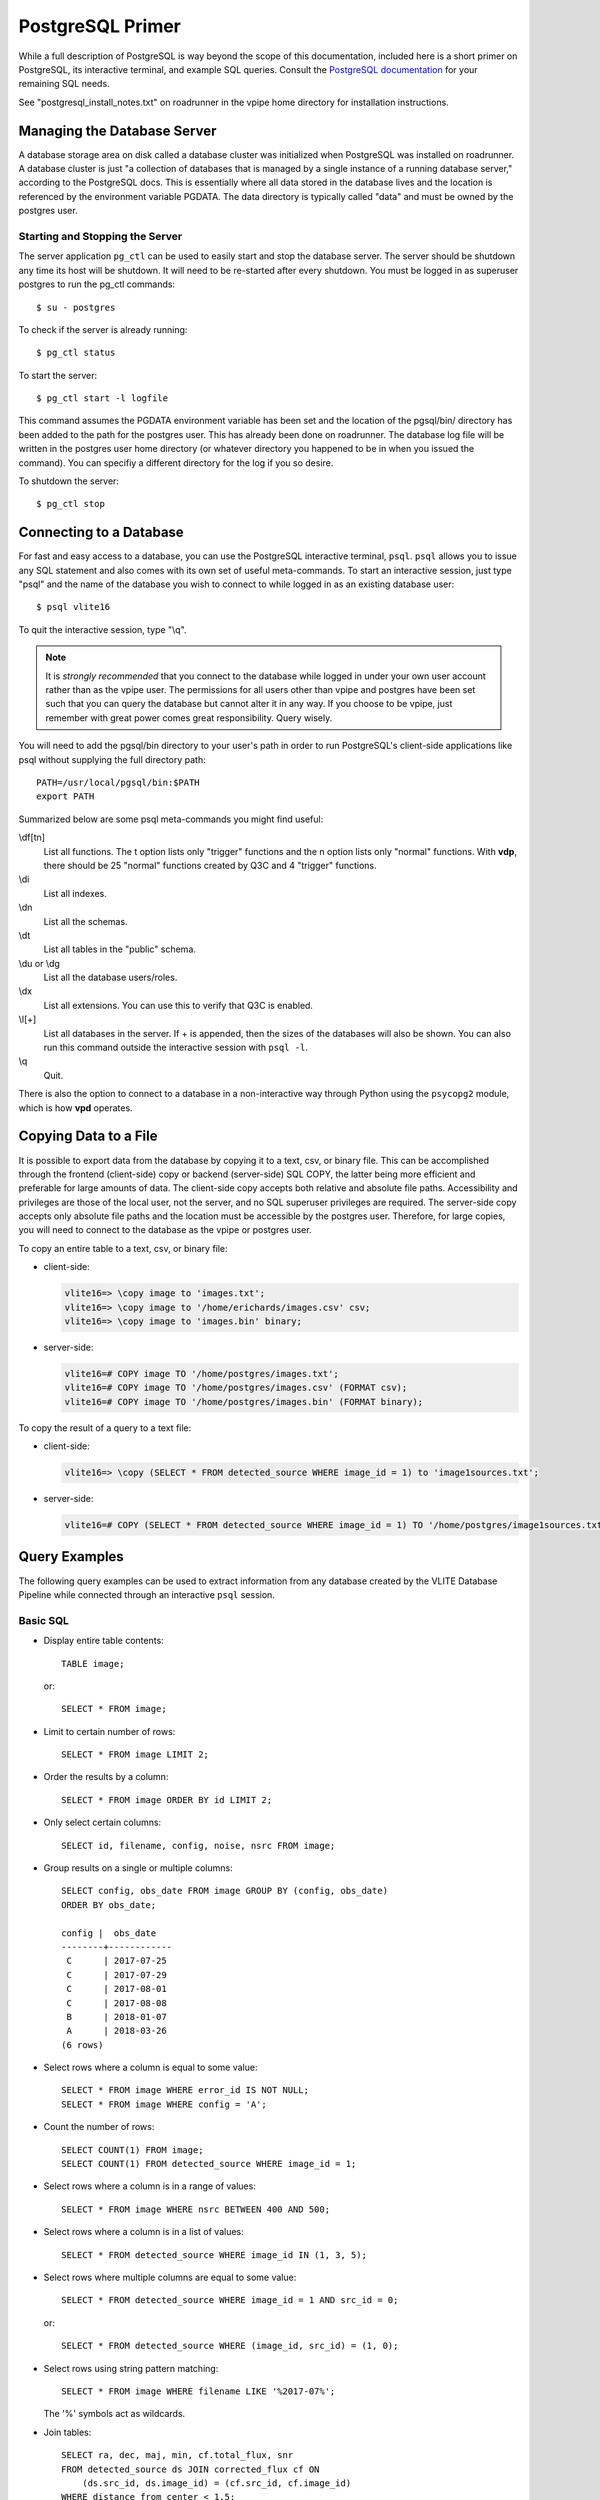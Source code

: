.. _postgresql:

PostgreSQL Primer
=================
While a full description of PostgreSQL is way beyond the
scope of this documentation, included here is a short
primer on PostgreSQL, its interactive terminal, and
example SQL queries. Consult the `PostgreSQL documentation
<https://www.postgresql.org/docs/10/static/index.html>`_
for your remaining SQL needs.

See "postgresql_install_notes.txt" on roadrunner in
the vpipe home directory for installation instructions.

.. _server:

Managing the Database Server
----------------------------
A database storage area on disk called a database cluster
was initialized when PostgreSQL was installed on roadrunner.
A database cluster is just "a collection of databases that is
managed by a single instance of a running database server,"
according to the PostgreSQL docs. This is essentially where
all data stored in the database lives and the location is
referenced by the environment variable PGDATA. The data directory
is typically called "data" and must be owned by the
postgres user.

Starting and Stopping the Server
^^^^^^^^^^^^^^^^^^^^^^^^^^^^^^^^
The server application ``pg_ctl`` can be used to easily start
and stop the database server. The server should be shutdown
any time its host will be shutdown. It will need to be re-started
after every shutdown. You must be logged in as superuser
postgres to run the pg_ctl commands::

  $ su - postgres

To check if the server is already running::
  
  $ pg_ctl status

To start the server::
  
  $ pg_ctl start -l logfile

This command assumes the PGDATA environment variable has been set
and the location of the pgsql/bin/ directory has been added to the path
for the postgres user. This has already been done on roadrunner.
The database log file will be written in the postgres user home directory
(or whatever directory you happened to be in when you issued the command).
You can specifiy a different directory for the log if you so desire.

To shutdown the server::

  $ pg_ctl stop


.. _psql:

Connecting to a Database
------------------------
For fast and easy access to a database, you can use the
PostgreSQL interactive terminal, ``psql``. ``psql`` allows
you to issue any SQL statement and also comes with its
own set of useful meta-commands. To start an interactive
session, just type "psql" and the name of the database
you wish to connect to while logged in as an existing
database user::

  $ psql vlite16

To quit the interactive session, type "\\q".

.. note:: It is *strongly recommended* that you connect
	  to the database while logged in under your
	  own user account rather than as the vpipe user.
	  The permissions for all users other than vpipe and
	  postgres have been set such that you can query the
	  database but cannot alter it in any way. If you
	  choose to be vpipe, just remember with great
	  power comes great responsibility. Query wisely.

You will need to add the pgsql/bin directory to your user's
path in order to run PostgreSQL's client-side applications
like psql without supplying the full directory path::

  PATH=/usr/local/pgsql/bin:$PATH
  export PATH

Summarized below are some psql meta-commands you might find useful:

\\df[tn]
  List all functions. The t option lists only "trigger"
  functions and the n option lists only "normal"
  functions. With **vdp**, there should be 25 "normal"
  functions created by Q3C and 4 "trigger" functions.

\\di
  List all indexes.

\\dn
  List all the schemas.

\\dt
  List all tables in the "public" schema.

\\du or \\dg
  List all the database users/roles.

\\dx
  List all extensions. You can use this to verify
  that Q3C is enabled.

\\l[+]
  List all databases in the server. If + is appended, then
  the sizes of the databases will also be shown. You
  can also run this command outside the interactive
  session with ``psql -l``.

\\q
  Quit.

There is also the option to connect to a database in a
non-interactive way through Python using the ``psycopg2``
module, which is how **vpd** operates.

Copying Data to a File
----------------------
It is possible to export data from the database by
copying it to a text, csv, or binary file. This can be accomplished
through the frontend (client-side) \copy or backend (server-side)
SQL COPY, the latter being more efficient and preferable
for large amounts of data. The client-side copy accepts both
relative and absolute file paths. Accessibility and privileges
are those of the local user, not the server, and no SQL superuser
privileges are required. The server-side copy accepts only absolute
file paths and the location must be accessible by the postgres user.
Therefore, for large copies, you will need to connect to the database
as the vpipe or postgres user.

To copy an entire table to a text, csv, or binary file:

- client-side:

  .. code-block:: psql

	vlite16=> \copy image to 'images.txt';
	vlite16=> \copy image to '/home/erichards/images.csv' csv;
	vlite16=> \copy image to 'images.bin' binary;

- server-side:

  .. code-block:: sql

	vlite16=# COPY image TO '/home/postgres/images.txt';
	vlite16=# COPY image TO '/home/postgres/images.csv' (FORMAT csv);
	vlite16=# COPY image TO '/home/postgres/images.bin' (FORMAT binary);

To copy the result of a query to a text file:

- client-side:

  .. code-block:: psql

	vlite16=> \copy (SELECT * FROM detected_source WHERE image_id = 1) to 'image1sources.txt';

- server-side:

  .. code-block:: sql

	vlite16=# COPY (SELECT * FROM detected_source WHERE image_id = 1) TO '/home/postgres/image1sources.txt';

.. _queries:

Query Examples
--------------
The following query examples can be used to extract
information from any database created by the VLITE
Database Pipeline while connected through an interactive
``psql`` session.

Basic SQL
^^^^^^^^^
.. highlight:: sql
	       
- Display entire table contents::

    TABLE image;
    
  or::

    SELECT * FROM image;

- Limit to certain number of rows::

    SELECT * FROM image LIMIT 2;

- Order the results by a column::

    SELECT * FROM image ORDER BY id LIMIT 2;

- Only select certain columns::

    SELECT id, filename, config, noise, nsrc FROM image;

- Group results on a single or multiple columns::

    SELECT config, obs_date FROM image GROUP BY (config, obs_date)
    ORDER BY obs_date;
    
    config |  obs_date  
    --------+------------
     C      | 2017-07-25
     C      | 2017-07-29
     C      | 2017-08-01
     C      | 2017-08-08
     B      | 2018-01-07
     A      | 2018-03-26
    (6 rows)

- Select rows where a column is equal to some value::

    SELECT * FROM image WHERE error_id IS NOT NULL;
    SELECT * FROM image WHERE config = 'A';

- Count the number of rows::

    SELECT COUNT(1) FROM image;
    SELECT COUNT(1) FROM detected_source WHERE image_id = 1;

- Select rows where a column is in a range of values::

    SELECT * FROM image WHERE nsrc BETWEEN 400 AND 500;

- Select rows where a column is in a list of values::

    SELECT * FROM detected_source WHERE image_id IN (1, 3, 5);

- Select rows where multiple columns are equal to some value::

    SELECT * FROM detected_source WHERE image_id = 1 AND src_id = 0;
    
  or::

    SELECT * FROM detected_source WHERE (image_id, src_id) = (1, 0);

- Select rows using string pattern matching::

    SELECT * FROM image WHERE filename LIKE '%2017-07%';
    
  The '%' symbols act as wildcards.

- Join tables::

    SELECT ra, dec, maj, min, cf.total_flux, snr
    FROM detected_source ds JOIN corrected_flux cf ON
        (ds.src_id, ds.image_id) = (cf.src_id, cf.image_id)
    WHERE distance_from_center < 1.5;
    
  or::

    SELECT a.ra, a.dec, a.maj, a.min, b.total_flux, b.snr
    FROM detected_source AS a, corrected_flux AS b
    WHERE (a.src_id, a.image_id) = (b.src_id, b.image_id) AND
        b.distance_from_center < 1.5;

- Subqueries (sort of like nested queries)::

    SELECT * FROM assoc_source WHERE ndetect = (
        SELECT MAX(ndetect) FROM assoc_source);
	
    SELECT * FROM image WHERE id IN (
        SELECT image_id FROM vlite_unique WHERE detected);
    

Queries for the VLITE Database
^^^^^^^^^^^^^^^^^^^^^^^^^^^^^^
- Create a list of sources from a single image with corrected fluxes::

    SELECT ds.src_id, ra, e_ra, dec, e_dec, cf.total_flux, cf.e_total_flux,
        cf.peak_flux, cf.e_peak_flux, maj, min, pa, code,
	distance_from_center, snr
    FROM detected_source ds JOIN corrected_flux cf ON
        (ds.src_id, ds.image_id) = (cf.src_id, cf.image_id)
    WHERE ds.image_id = 1;

- Select all sources within 1 degree of a position (cone search)::

    SELECT * FROM assoc_source WHERE q3c_join(
        39.9704166625, -1.576805555, ra, dec, 1.0);
    
  When the number of sources (rows) starts to get in to the millions,
  use this query instead::

    SELECT * FROM assoc_source WHERE q3c_radial_query(
        ra, dec, 39.9704166625, -1.576805555, 1.0);
    
  See the `Q3C page <https://github.com/segasai/q3c>`_ for details
  and more queries.

- Get all individual detections with corrected fluxes for a
  single association::

    SELECT ds.src_id, ds.image_id, ra, e_ra, dec, e_dec, cf.total_flux,
        cf.e_total_flux, cf.peak_flux, cf.e_peak_flux, maj, min, pa,
        distance_from_center, snr
    FROM detected_source ds JOIN corrected_flux cf ON
        (ds.src_id, ds.image_id) = (cf.src_id, cf.image_id)
    WHERE assoc_id = 1482;

  Compare properties of the different images which contain the sources::

    SELECT * FROM image WHERE id IN (
        SELECT image_id FROM detected_source WHERE assoc_id = 1482);

- Get all detections of a source, including missed associations and
  detections at other spatial resolutions by peforming a cone search
  around the source's position::

    SELECT * FROM detected_source WHERE q3c_join(
        (SELECT ra FROM assoc_source WHERE id = 1482),
        (SELECT dec FROM assoc_source WHERE id = 1482),
	ra, dec, (10./3600.));

- Get corrected fluxes and MJD times for all the above detections::

    SELECT mjdtime, cf.total_flux FROM image
    JOIN corrected_flux cf ON
        image.id = cf.image_id
    JOIN detected_source ds ON
        (cf.src_id, cf.image_id) = (ds.src_id, ds.image_id)
    WHERE q3c_join(
        (SELECT ra FROM assoc_source WHERE id = 1482),
        (SELECT dec FROM assoc_source WHERE id = 1482),
	ra, dec, (10./3600.))
    ORDER BY mjdtime;
    
     id  | config |  bmaj   |  bmin   |    mjdtime    |    total_flux    
    -----+--------+---------+---------+---------------+------------------
      20 | C      | 72.3309 | 57.6424 | 57959.8536227 | 1020.23183185697
      22 | C      |  69.074 | 57.8562 | 57959.8762385 | 800.673916800101
      24 | C      | 77.1984 | 58.3155 | 57959.9078009 | 1278.92413095431
      28 | C      |  74.551 | 63.7204 | 57959.9469329 | 811.366817538894
      29 | C      | 67.9591 | 62.3363 | 57959.9553125 | 747.801892040569
      30 | C      | 68.9761 | 64.2901 | 57959.9639236 | 730.588787651341
     113 | C      | 86.0136 | 58.6753 | 57973.8089815 | 1038.88639325479
    (7 rows)

- Get all matched catalog sources by first getting the names of the
  catalogs and then querying for the source id number in those catalogs::

    SELECT * FROM catalog_match WHERE assoc_id = 1482;
    
      id  | catalog_id | src_id | assoc_id | separation 
    ------+------------+--------+----------+------------
     3275 |         12 | 499726 |     1482 |    8.16791
     3293 |         13 | 919076 |     1482 |    8.12618
    (2 rows)

    
    SELECT * FROM radcat.catalogs WHERE id IN (12, 13);
    
     id |   name   | telescope | frequency | resolution |      reference       
    ----+----------+-----------+-----------+------------+----------------------
     12 | nrl_nvss | VLA       |      1400 |         45 | 
     13 | nvss     | VLA       |      1400 |         45 | Condon et al. (1998)
    (2 rows)

    SELECT * FROM radcat.nrl_nvss WHERE id = (
        SELECT src_id FROM catalog_match WHERE assoc_id = 1482 AND
	    catalog_id = 12);
    
    SELECT * FROM radcat.nvss WHERE id = (
        SELECT src_id FROM catalog_match WHERE assoc_id = 1482 AND
	    catalog_id = 13);

- Compare images which contain a VLITE unique source, detected or not::

    SELECT image.id, filename, obs_ra, obs_dec, bmaj, bmin, noise,
        config, nvis, tau_time, nsrc, error_id, nearest_problem, separation,
        assoc_id, detected
    FROM image JOIN vlite_unique vu ON image.id = vu.image_id
    WHERE assoc_id = 10966 ORDER BY image.id;


.. _admin:

Database Admin Tasks
--------------------
Try not to break anything.

Changing the Data Directory
^^^^^^^^^^^^^^^^^^^^^^^^^^^
.. highlight:: none
		
Follow these steps if the database cluster needs to be moved to a
different file location in the future. This has been tested once
without incident, so it should hopefully work for you. Execute the
commands as the postgres superuser unless otherwise specified.

1. Confirm the location of the current data directory. This
   should be whatever the PGDATA environment variable is set to
   for the vpipe and postgres users on roadrunner::

     $ echo $PGDATA
     $ /usr/local/pgsql/data
     
2. Shutdown the database server::

     $ pg_ctl stop
     
3. Make sure the database server is actually shutdown. *You will corrupt
   all data and ruin everything if it isn't*::

     $ pg_ctl status
     
4. Create the new data parent directory and give the
   postgres user ownership (*execute as vpipe*)::

     $ mkdir /data3/vpipe/vdp
     $ sudo chown postgres /data3/vpipe/vdp
     
5. Log back in as the postgres superuser. Copy the existing
   data directory to the new location using rsync::

     $ rsync -av /usr/local/pgsql/data /data3/vpipe/vdp

   This will create the directory /extraid/vpipe/vdp/data with the
   original permissions and postgres user ownership of the data
   directory.
   
6. Rename the old data directory to avoid any potential PostgreSQL
   confusion::

     $ mv /usr/local/pgsql/data /usr/local/pgsql/data_old

7. Point PGDATA to the new location. Update the variable for both
   vpipe and postgres users.
   
8. Start up the database server and verify that all the data
   is there and everything still works as expected. You can
   verify that PostgreSQL is accessing the correct data directory
   by executing these SQL statements as superuser postgres
   after the server has been started::

     $ psql
     postgres=> SHOW data_directory;
     postgres=> \q

9. You can remove the old data directory once you're confident
   that everything is working correctly with the new one::

     $ rm -rf /usr/local/pgsql/data_old

   *Be careful not to delete the pgsql parent directory.*
   All the executable files are in there, so you would probably
   have to re-install PostgreSQL.

Managing Users
^^^^^^^^^^^^^^
Database roles have already been created for most people
and privileges to the VLITE databases have been
set such that everyone has read-only access (SELECT statements
only). This even includes any new roles that might get added later.
Below are the steps that were taken to make this happen. All
steps must be completed as the postgres superuser.

1. Create a new database user/role::

     $ su - postgres
     $ createuser --interactive [username]

   [username] should be the same as the name of the person's
   account on roadrunner (i.e. erichards). Select no for all
   permissions.

2. Connect to each VLITE database and execute the following
   SQL statements to give every role read access to the database
   tables:

   .. code-block:: sql

	GRANT SELECT ON ALL TABLES IN SHCEMA public TO PUBLIC;
	GRANT USAGE ON SCHEMA radcat TO PUBLIC;
	GRANT SELECT ON ALL TALBES IN SCHEMA radcat TO PUBLIC;

   PUBLIC is a special role name that is used to grant a privilege to
   every role on the system.
